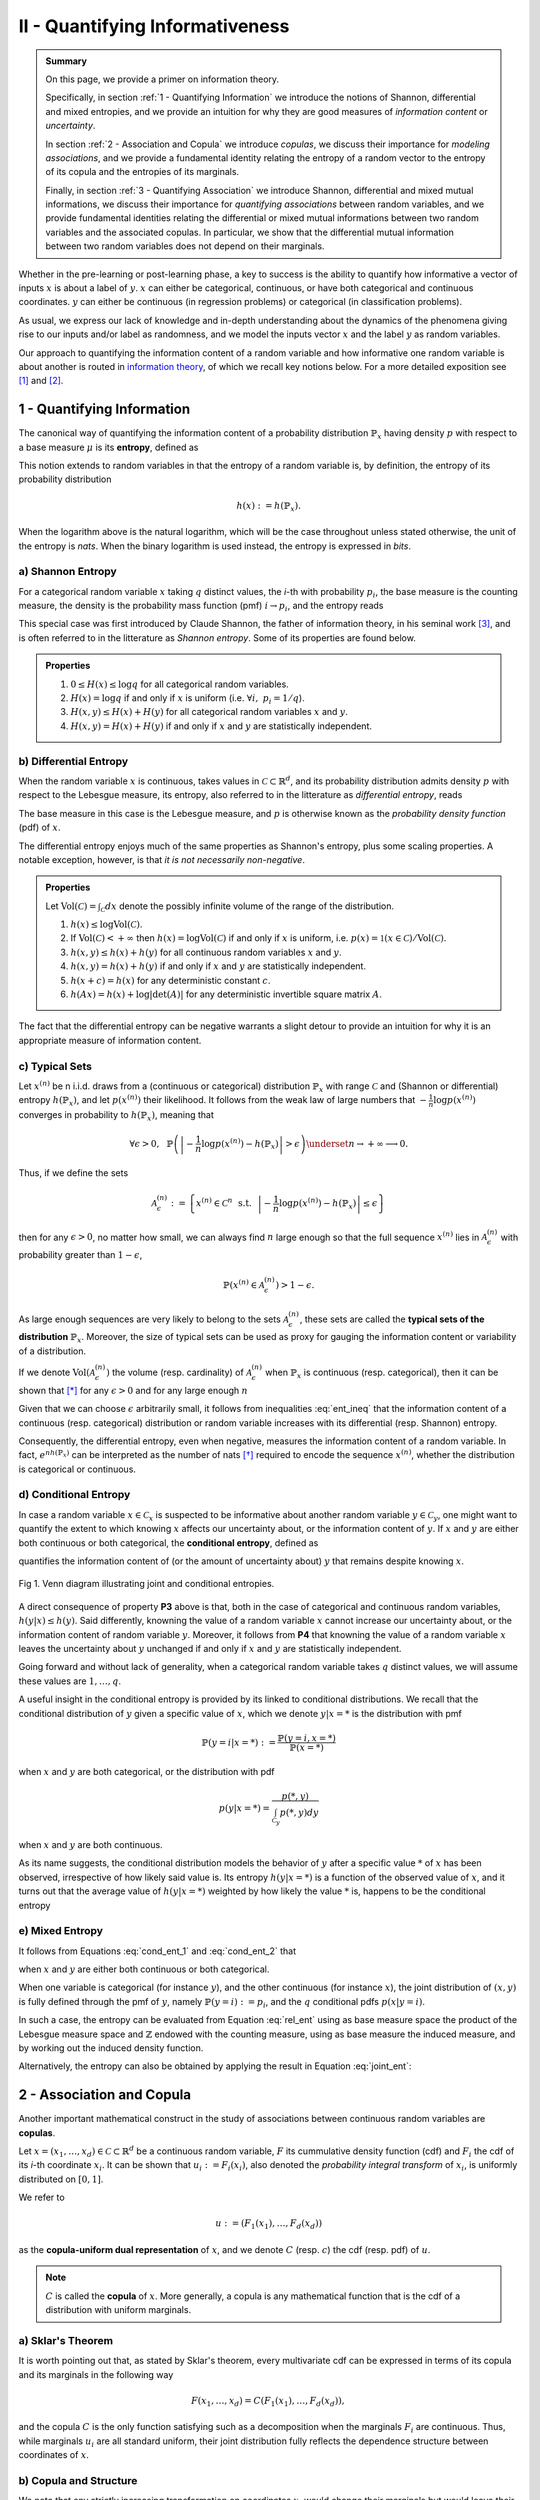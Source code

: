 .. meta::
	:description: A primer on information theory and copulas for quantifying informativeness and associations.
	:keywords:  Information Theory Tutorial, Information Theory Primer, Copula-Uniform Dual, Copulas
	:http-equiv=content-language: en


II - Quantifying Informativeness
================================

.. admonition:: Summary

	On this page, we provide a primer on information theory. 

	Specifically, in section :ref:`1 - Quantifying Information` we introduce the notions of Shannon, differential and mixed entropies, and we provide an intuition for why they are good measures of *information content* or *uncertainty*. 

	In section :ref:`2 - Association and Copula` we introduce *copulas*, we discuss their importance for *modeling associations*, and we provide a fundamental identity relating the entropy of a random vector to the entropy of its copula and the entropies of its marginals. 

	Finally, in section :ref:`3 - Quantifying Association` we introduce Shannon, differential and mixed mutual informations, we discuss their importance for *quantifying associations* between random variables, and we provide fundamental identities relating the differential or mixed mutual informations between two random variables and the associated copulas. In particular, we show that the differential mutual information between two random variables does not depend on their marginals.



Whether in the pre-learning or post-learning phase, a key to success is the ability to quantify how informative a vector of inputs :math:`x` is about a label of :math:`y`. :math:`x` can either be categorical, continuous, or have both categorical and continuous coordinates. :math:`y` can either be continuous (in regression problems) or categorical (in classification problems).

As usual, we express our lack of knowledge and in-depth understanding about the dynamics of the phenomena giving rise to our inputs and/or label as randomness, and we model the inputs vector :math:`x` and the label :math:`y` as random variables. 

Our approach to quantifying the information content of a random variable and how informative one random variable is about another is routed in `information theory <https://en.wikipedia.org/wiki/Information_theory>`_, of which we recall key notions below. For a more detailed exposition see [1]_ and [2]_.

1 - Quantifying Information
---------------------------
The canonical way of quantifying the information content of a probability distribution :math:`\mathbb{P}_x` having density :math:`p` with respect to a base measure :math:`\mu` is its **entropy**, defined as

.. math::
	:label: rel_ent

	h\left(\mathbb{P}_x\right) := - \int p(x) \log p(x)  d\mu(x).

This notion extends to random variables in that the entropy of a random variable is, by definition, the entropy of its probability distribution

.. math::

	h(x) := h(\mathbb{P}_x).

When the logarithm above is the natural logarithm, which will be the case throughout unless stated otherwise, the unit of the entropy is `nats`. When the binary logarithm is used instead, the entropy is expressed in `bits`.

a) Shannon Entropy
^^^^^^^^^^^^^^^^^^
For a categorical random variable :math:`x` taking :math:`q` distinct values, the `i`-th with probability :math:`p_i`, the base measure is the counting measure, the density is the probability mass function (pmf) :math:`i \to p_i`, and the entropy reads

.. math::
	:label: sha_ent

	H(x) := - \sum_{i=1}^q p_i\log p_i.


This special case was first introduced by Claude Shannon, the father of information theory, in his seminal work [3]_, and is often referred to in the litterature as `Shannon entropy`. Some of its properties are found below.

.. admonition:: Properties

	#. :math:`0 \leq H(x) \leq \log q` for all categorical random variables.
	#. :math:`H(x) = \log q` if and only if :math:`x` is uniform (i.e. :math:`\forall i, ~ p_i = 1/q`).
	#. :math:`H(x, y) \leq H(x) + H(y)` for all categorical random variables :math:`x` and :math:`y`.
	#. :math:`H(x, y) = H(x) + H(y)` if and only if :math:`x` and :math:`y` are statistically independent.


b) Differential Entropy
^^^^^^^^^^^^^^^^^^^^^^^
When the random variable :math:`x` is continuous, takes values in :math:`\mathcal{C} \subset \mathbb{R}^d`, and its probability distribution admits density :math:`p` with respect to the Lebesgue measure, its entropy, also referred to in the litterature as `differential entropy`, reads

.. math::
	:label: dif_ent

	h(x) := - \int_{\mathcal{C}} p(x) \log p(x)  dx.

The base measure in this case is the Lebesgue measure, and :math:`p` is otherwise known as the `probability density function` (pdf) of :math:`x`. 

The differential entropy enjoys much of the same properties as Shannon's entropy, plus some scaling properties. A notable exception, however, is that `it is not necessarily non-negative`.

.. admonition:: Properties
	
	Let :math:`\text{Vol}(\mathcal{C}) = \int_{\mathcal{C}} dx` denote the possibly infinite volume of the range of the distribution.

	#. :math:`h(x) \leq \log \text{Vol}(\mathcal{C})`.
	#. If :math:`\text{Vol}(\mathcal{C}) < +\infty` then :math:`h(x) = \log \text{Vol}(\mathcal{C})` if and only if :math:`x` is uniform, i.e. :math:`p(x) = \mathbb{1} \left(x \in \mathcal{C} \right)/\text{Vol}(\mathcal{C})`.
	#. :math:`h(x, y) \leq h(x) + h(y)` for all continuous random variables :math:`x` and :math:`y`.
	#. :math:`h(x, y) = h(x) + h(y)` if and only if :math:`x` and :math:`y` are statistically independent.
	#. :math:`h(x + c) = h(x)` for any deterministic constant :math:`c`.
	#. :math:`h(Ax) = h(x) + \log |\text{det}(A)|` for any deterministic invertible square matrix :math:`A`.


The fact that the differential entropy can be negative warrants a slight detour to provide an intuition for why it is an appropriate measure of information content.


c) Typical Sets
^^^^^^^^^^^^^^^
Let :math:`x^{(n)}` be n i.i.d. draws from a (continuous or categorical) distribution :math:`\mathbb{P}_x` with range :math:`\mathcal{C}` and (Shannon or differential) entropy :math:`h(\mathbb{P}_x)`, and let :math:`p\left(x^{(n)}\right)` their likelihood. It follows from the weak law of large numbers that :math:`-\frac{1}{n} \log p\left(x^{(n)}\right)` converges in probability to :math:`h(\mathbb{P}_x)`, meaning that

.. math::

	\forall \epsilon>0, ~~ \mathbb{P} \left( \left\vert -\frac{1}{n} \log p\left(x^{(n)}\right) - h\left(\mathbb{P}_x\right) \right\vert > \epsilon \right) \underset{n \to + \infty}{\longrightarrow} 0.

	
Thus, if we define the sets

.. math::

	\mathcal{A}_\epsilon^{(n)} := \left\{ x^{(n)} \in \mathcal{C}^n ~~ \text{s.t.}~~  \left\vert - \frac{1}{n}\log p\left(x^{(n)}\right) - h\left(\mathbb{P}_x\right) \right\vert \leq \epsilon \right\}

then for any :math:`\epsilon>0`, no matter how small, we can always find :math:`n` large enough so that the full sequence :math:`x^{(n)}` lies in :math:`\mathcal{A}_\epsilon^{(n)}` with probability greater than :math:`1-\epsilon`,

.. math::

	\mathbb{P} \left( x^{(n)} \in \mathcal{A}_\epsilon^{(n)} \right) > 1-\epsilon.

As large enough sequences are very likely to belong to the sets :math:`\mathcal{A}_\epsilon^{(n)}`, these sets are called the **typical sets of the distribution** :math:`\mathbb{P}_x`. Moreover, the size of typical sets can be used as proxy for gauging the information content or variability of a distribution. 

If we denote :math:`\text{Vol}\left( \mathcal{A}_\epsilon^{(n)}\right)` the volume (resp. cardinality) of :math:`\mathcal{A}_\epsilon^{(n)}` when :math:`\mathbb{P}_x` is continuous (resp. categorical), then it can be shown that [*]_ for any :math:`\epsilon > 0` and for any large enough :math:`n`

.. math::
	:label: ent_ineq


	(1-\epsilon) e^{n\left[h\left(\mathbb{P}_x\right) - \epsilon\right]} \leq \text{Vol}\left( \mathcal{A}_\epsilon^{(n)}\right) \leq e^{n\left[h\left(\mathbb{P}_x\right) + \epsilon\right]}.


Given that we can choose :math:`\epsilon` arbitrarily small, it follows from inequalities :eq:`ent_ineq` that the information content of a continuous (resp. categorical) distribution or random variable increases with its differential (resp. Shannon) entropy. 

Consequently, the differential entropy, even when negative, measures the information content of a random variable. In fact, :math:`e^{nh\left(\mathbb{P}_x \right)}` can be interpreted as the number of nats [*]_ required to encode the sequence :math:`x^{(n)}`, whether the distribution is categorical or continuous.


d) Conditional Entropy
^^^^^^^^^^^^^^^^^^^^^^
In case a random variable :math:`x \in \mathcal{C}_x` is suspected to be informative about another random variable :math:`y \in \mathcal{C}_y`, one might want to quantify the extent to which knowing :math:`x` affects our uncertainty about, or the information content of :math:`y`. If  :math:`x` and :math:`y` are either both continuous or both categorical, the **conditional entropy**, defined as 


.. math::
	:label: cond_ent_1

	h\left(y \vert x \right) := h(x, y) - h(x),

quantifies the information content of (or the amount of uncertainty about) :math:`y` that remains despite knowing :math:`x`.


.. figure:: ../../../images/entropy_venn.png
	:width: 750px
	:align: center
	:height: 175px
	:alt: Joint entropy Venn diagram
	:figclass: align-center

	Fig 1. Venn diagram illustrating joint and conditional entropies.


A direct consequence of property **P3** above is that, both in the case of categorical and continuous random variables, :math:`h\left(y \vert x \right) \leq h(y)`. Said differently, knowning the value of a random variable :math:`x` cannot increase our uncertainty about, or the information content of random variable :math:`y`. Moreover, it follows from **P4** that knowning the value of a random variable :math:`x` leaves the uncertainty about :math:`y` unchanged if and only if :math:`x` and :math:`y` are statistically independent. 

Going forward and without lack of generality, when a categorical random variable takes :math:`q` distinct values, we will assume these values are :math:`1, \dots, q`.

A useful insight in the conditional entropy is provided by its linked to conditional distributions. We recall that the conditional distribution of :math:`y` given a specific value of :math:`x`, which we denote :math:`y|x=*` is the distribution with pmf

.. math::

	\mathbb{P}(y=i \vert x=*) := \frac{\mathbb{P}\left(y=i, x=*\right)}{\mathbb{P}(x=*)}


when :math:`x` and :math:`y` are both categorical, or the distribution with pdf 

.. math::

	p(y \vert x=*) = \frac{p(*, y)}{\int_{\mathcal{C}_y} p(*, y) dy}

when :math:`x` and :math:`y` are both continuous. 

As its name suggests, the conditional distribution models the behavior of :math:`y` after a specific value :math:`*` of :math:`x` has been observed, irrespective of how likely said value is. Its entropy :math:`h\left(y \vert x=* \right)` is a function of the observed value of :math:`x`, and it turns out that the average value of :math:`h\left(y \vert x=* \right)` weighted by how likely the value :math:`*` is, happens to be the conditional entropy

.. math::
	:label: cond_ent_2

	h\left(y \vert x \right) = E_x \left[h\left(y \vert x=* \right)\right].




e) Mixed Entropy
^^^^^^^^^^^^^^^^
It follows from Equations :eq:`cond_ent_1` and :eq:`cond_ent_2` that

.. math::
	:label: joint_ent

	h(x, y) &= h(x) +  E_x \left[h\left(y \vert x=* \right)\right] \\
		    &= h(y) +  E_y \left[h\left(x \vert y=* \right)\right]

when :math:`x` and :math:`y` are either both continuous or both categorical. 

When one variable is categorical (for instance :math:`y`), and the other continuous (for instance :math:`x`), the joint distribution of :math:`(x, y)` is fully defined through the pmf of :math:`y`, namely :math:`\mathbb{P}(y=i) := p_i`, and the :math:`q` conditional pdfs :math:`p\left(x \vert y=i \right)`. 

In such a case, the entropy can be evaluated from Equation :eq:`rel_ent` using as base measure space the product of the Lebesgue measure space and :math:`\mathbb{Z}` endowed with the counting measure, using as base measure the induced measure, and by working out the induced density function. 

Alternatively, the entropy can also be obtained by applying the result in Equation :eq:`joint_ent`:


.. math::
	:label: mixed_ent

	h(x, y) = H(y) + \sum_{i=1}^q p_i h\left(x \vert y=i \right).



2 - Association and Copula
--------------------------
Another important mathematical construct in the study of associations between continuous random variables are **copulas**. 

Let :math:`x = (x_1, \dots, x_d) \in \mathcal{C} \subset \mathbb{R}^d` be a continuous random variable, :math:`F` its cummulative density function (cdf) and :math:`F_i` the cdf of its `i`-th coordinate :math:`x_i`. It can be shown that :math:`u_i := F_i(x_i)`, also denoted the `probability integral transform` of :math:`x_i`, is uniformly distributed on :math:`[0, 1]`. 

We refer to 

.. math::

	u := \left(F_1(x_1), \dots, F_d(x_d)\right) 

as the **copula-uniform dual representation** of :math:`x`, and we denote :math:`C` (resp. :math:`c`) the cdf (resp. pdf) of :math:`u`.

.. note::

	:math:`C` is called the **copula** of :math:`x`. More generally, a copula is any mathematical function that is the cdf of a distribution with uniform marginals. 


a) Sklar's Theorem
^^^^^^^^^^^^^^^^^^
It is worth pointing out that, as stated by Sklar's theorem, every multivariate cdf can be expressed in terms of its copula and its marginals in the following way

.. math::

	F(x_1, \dots, x_d) = C\left(F_1(x_1), \dots, F_d(x_d) \right),

and the copula :math:`C` is the only function satisfying such as a decomposition when the marginals :math:`F_i` are continuous. Thus, while marginals :math:`u_i` are all standard uniform, their joint distribution fully reflects the dependence structure between coordinates of :math:`x`.




b) Copula and Structure
^^^^^^^^^^^^^^^^^^^^^^^
We note that any strictly increasing transformation on coordinates :math:`x_i` would change their marginals but would leave their copula invariant when the marginals :math:`F_i` are continuous. 

Indeed, if :math:`f_i` are :math:`d` increasing transformations and :math:`y := \left(f_1(x_1), \dots, f_d(x_d)\right)` whith cdf :math:`G`, then we have 

.. math::

	G(y_1, \dots, y_d) :&= \mathbb{P} \left(f_1(x_1) \leq y_1, \dots, f_d(x_d) \leq y_d \right) \\
					    &= \mathbb{P} \left(x_1 \leq f_1^{-1}(y_1), \dots, x_d \leq f_d^{-1}(y_d)\right) \\
					    &= C \left(F_1\left(f_1^{-1}(y_1) \right), \dots, F_d\left(f_d^{-1}(y_d) \right) \right) \\
					    &= C \left(G_1(y_1), \dots, G_d(y_d)\right),


which by Sklar's theorem implies that :math:`C` is also the copula of :math:`y`.

This result is very important because it provides a sense in which marginal distributions solely reflect how the underlying phenomena were observed or used datasets were prepared (e.g. standardizing or not, taking the logarithm or not, squashing through a sigmoid-like function or not etc.), whereas the copula fully captures the dependence structure in the underlying phenomena irrespective of how they were observed.

.. important::

	Marginals are a property of data vendors and data teams, copulas characterize the structure in your problem. You should study your problem, not your data vendor.


Another perspective on why copulas capture association between random variables is provided by the expression of the copula density :math:`c` as a function of the joint and marginal primal densities:


.. math::
	:label: cop_dens

	c(u_1, \dots, u_d) = \frac{p(x_1, \dots, x_d)}{ \prod_{i=1}^d p(x_i)} = \frac{p\left(x_i \vert \dots, x_j, \dots, i \neq j \right)}{p(x_i)}.

The copula density is the ratio of the actual joint (resp. conditional) density, and the hypothetical joint (resp. conditional) density had there been no association betweeen coordinates. 

Moreover, the copula-uniform dual distribution is the uniform distribution on the hypercube :math:`[0, 1]^d` if and only if coordinates :math:`x_i` are statistically independent.




c) Entropy Decomposition
^^^^^^^^^^^^^^^^^^^^^^^^

It follows from Equation :eq:`cop_dens` that the entropy of a continuous random variable :math:`x` can be broken down as the sum of the entropies of its marginals and the entropy of its copula-uniform dual representation,

.. admonition:: Property

	.. math::
		:label: fund_ent

		h(x) = h(u) + \sum_{i=1}^d h(x_i).

This Equation is fundamental as it allows us to break down the estimation of the entropy of :math:`x` in two stages: estimating the entropy of its marginals when it is really needed, and estimating the entropy of its copula. As we will see later, both stages are easier to solve than directly estimating the entropy of :math:`x` and, in many cases, the entropies of marginals will cancel each other out in informativeness metrics.



3 - Quantifying Association
---------------------------
If the entropy is the canonical measure of information content, and copulas the canonical approach for `modeling` associations between random variables, the **mutual information** is the canonical approach for `quantitying` associations between random variables.

a) Mutual Information
^^^^^^^^^^^^^^^^^^^^^
In plain english, the mutual information between random variables :math:`x` and :math:`y`, denoted :math:`I(x; y)`, is the information content of :math:`x` that relates to :math:`y` or, equivalently, the information content of :math:`y` that relates to :math:`x`. It is formally defined as 

.. math::
	:label: mi
	
	I(x; y) :&= h(x) + h(y) - h(x, y) \\
			&= h(x) - h(x|y) \\
			&= h(y) - h(y|x).


One of the most important properties of mutual information is that it is invariant by invertible transformations. [*]_

.. admonition:: Property

	Let :math:`x` and :math:`y` be two random variables, and let :math:`f` and :math:`g` be two invertible functions defined on the ranges of :math:`x` and :math:`y` respectively. Then 

	.. math::
		:label: invariance

		I\left(f(x); g(y) \right) = I\left(x; y\right).


b) Conditional Mutual Information
^^^^^^^^^^^^^^^^^^^^^^^^^^^^^^^^^
Similarly, we can define the **condition mutual information** between random variables :math:`x` and :math:`y` given a third random variable :math:`z` as the information content of :math:`x` that relates to :math:`y` (or equivalently the information content of :math:`y` that relates to :math:`x`) when :math:`z` is known:

.. math::
	:label: mic
	
	I(x; y|z) :&= h(x|z) + h(y|z) - h(x, y|z) \\
			   &= h(x|z) - h(x|y,z) \\
			   &= h(y|z) - h(y|x,z) \\
			   &= h(x, z) + h(y, z) - h(z) - h(x, y, z) \\
			   &= h(x, z) + h(y) - h(x, y, z) - h(y) - h(z) + h(y, z) \\
			   &= I(y; x, z) - I(y; z).

.. note::

	It follows from the equation above that the conditional mutual information is the expected value of the mutual information between the conditional distributions :math:`x \vert z=*` and :math:`y \vert z=*`

	.. math::

		I(x; y|z) = E\left[ I\left(x \vert z=*; y \vert z=*\right) \right].




c) Mutual Information and Copula
^^^^^^^^^^^^^^^^^^^^^^^^^^^^^^^^
When :math:`x` and :math:`y` are both continuous, we can use Equation :eq:`fund_ent` to show that the mutual information between :math:`x` and :math:`y` is in fact unrelated to their marginal distributions, and is simply equal to the mutual information betweeen their copula-uniform dual representations.

.. admonition:: Property

	.. math::
		:label: fund_mi
		
		I(x; y) &= h(u_x) + h(u_y) - h(u_x, u_y) \\
				&= I(u_x, u_y)

.. note::

	When either :math:`x` or :math:`y` is one-dimensional, the associated copula-uniform dual representation is uniformly distributed on :math:`[0, 1]` and has entropy 0.


When one of the two variables is categorical, for instance :math:`y`, and the other multidimensional and continuous, the mutual information between :math:`x` and :math:`y` can be broken down as the sum of the mutual information between :math:`y` and the copula-uniform representation of :math:`x` and the mutual information between coordinates :math:`x_i` and :math:`y`.

.. admonition:: Property
	
	When :math:`x` is continuous with copula-uniform dual representation :math:`u` and :math:`y` is categorical, 

	.. math::
		:label: fund_mi_2

		I(x; y) :&= h(x) - \sum_{i=1}^q p_i h(x|y=i) \\
	             &= \underbrace{\left[h(u) - \sum_{i=1}^q p_i h(u|y=i) \right]}_{\text{Copula Mutual Information}} + \underbrace{\left[\sum_{j=1}^d h\left(x_j\right) - \sum_{i=1}^q p_i h\left(x_j|y=i\right) \right]}_{\text{Marginal Mutual Information}} \\
	             &= I(u; y) + \sum_{j=1}^d I\left(x_j; y\right)


A similar result can be obtained for the mutual information between :math:`(x, z)` and :math:`y` when :math:`x` is continuous and :math:`z` and :math:`y` are categorical.


.. admonition:: Property
	
	When :math:`x` is continuous with copula-uniform dual representation :math:`u`, and :math:`y` and :math:`z` are categorical, 

	.. math::
		:label: fund_mi_3

		I(x, z; y) = I(y; z) + I(u; y|z) + \sum_{j=1}^d I \left(x_j; y | z\right).


Finally, we provide the result when :math:`x` and :math:`y` are continuous and :math:`z` is categorical.

.. admonition:: Property
	
	When :math:`x` and :math:`y` are continuous with copula-uniform dual representations :math:`u_x` and :math:`u_y`, and :math:`z` is categorical, 

	.. math::
		:label: fund_mi_4

		I(x, z; y) = I(y; z) + I\left(u_x; u_y | z\right).



d) Quantifying Informativeness
^^^^^^^^^^^^^^^^^^^^^^^^^^^^^^
Now that we are equipped with the right tools, we can answer the question that is central to pre-learning and post-learning: `how informative are a collection of inputs` :math:`x` `about a label` :math:`y`?


.. important::

	**Given two random variables, the extent to which one is informative about the other can be quantified using their mutual information.** When both variables are categorical, Equation :eq:`mi` is used and individual entropy terms are Shannon entropies (Equation :eq:`sha_ent`). When both variables are continuous, Equation :eq:`fund_mi` is used. When one variable is continuous and the other categorical, Equation :eq:`fund_mi_2` is used. When one variable is categorical and the other has continuous and categorical coordinates, Equation :eq:`fund_mi_3` is used. Finally, when one variable is continuous and the other has continuous and categorical coordinates, Equation :eq:`fund_mi_4` is used.



.. rubric:: References

.. [1] Cover, T.M. and Thomas, J.A., 2012. Elements of information theory. John Wiley & Sons.

.. [2] Ihara, S., 1993. Information theory for continuous systems (Vol. 2). World Scientific.

.. [3] Shannon, C.E., 1948. A mathematical theory of communication. Bell system technical journal, 27(3), pp.379-423.


.. rubric:: Footnotes

.. [*] See Theorem 9.2.2 in [1]_.

.. [*] :math:`1 \text{nat} = (1/\log2) \text{bits} \approx 1.44 \text{bits}`

.. [*] Hint: Use Definition (8.54) in [1]_ and note that there is a one-to-one map between partitions of the range of :math:`x` (resp. :math:`y`) and partitions of the range of :math:`f(x)` (resp. :math:`g(y)`), and that the mutual informations of the associated quantized variables are the same.



